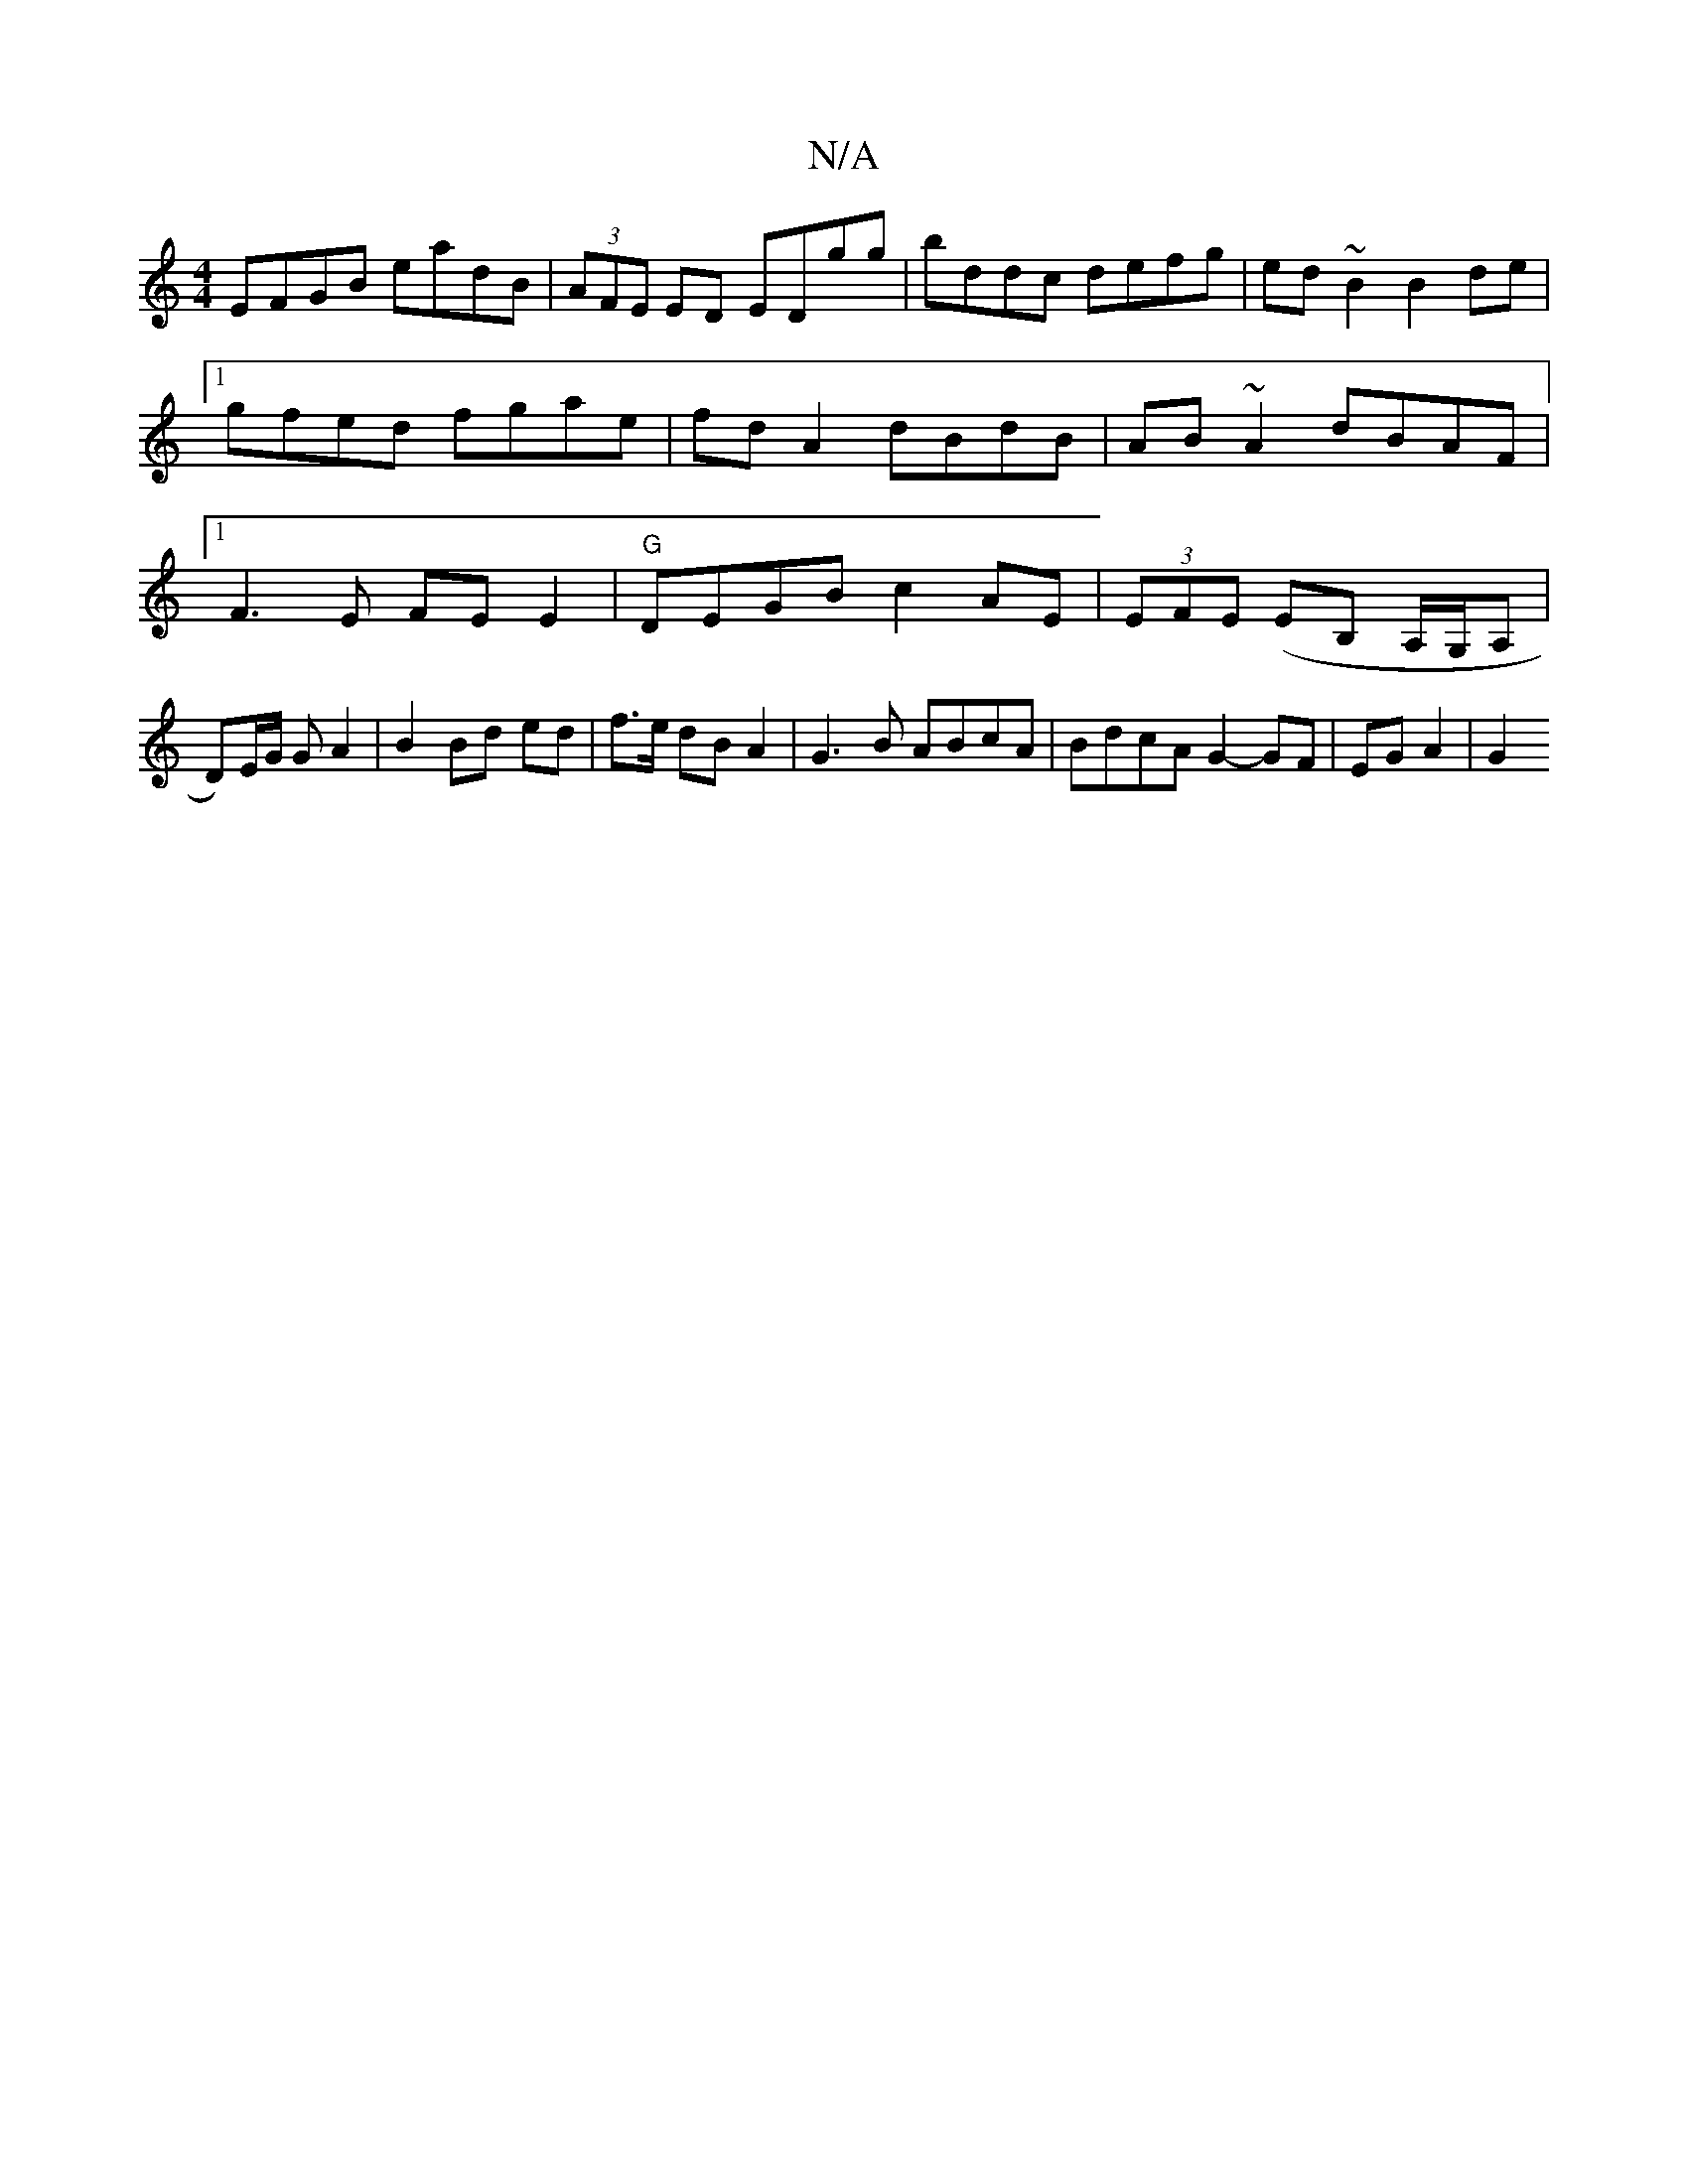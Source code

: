 X:1
T:N/A
M:4/4
R:N/A
K:Cmajor
 EFGB eadB|(3AFE ED EDgg|bddc defg|ed~B2 B2de|1 gfed fgae|fd A2 dBdB|AB~A2 dBAF|1 F3 E FE E2|"G"DEGB c2 AE | (3EFE (EB, A,/G,/A,| D)E/G/ G A2 | B2 Bd ed | f>e dB A2 | G3 B ABcA | BdcA G2- GF|EG A2|G2 